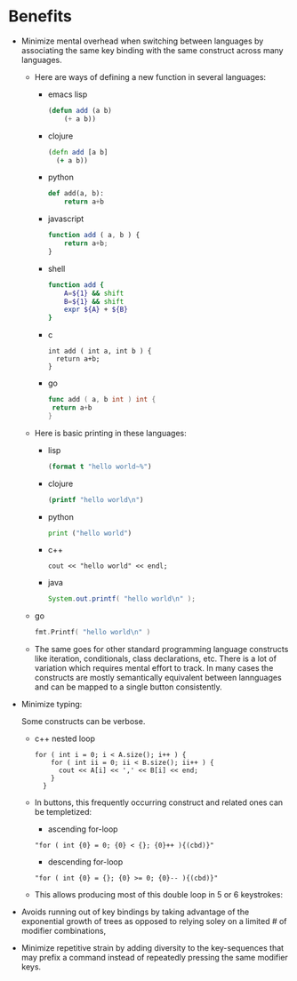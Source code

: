 * Benefits
 - Minimize mental overhead when switching between languages by
   associating the same key binding with the same construct across many languages.
   - Here are ways of defining a new function in several languages:
     - emacs lisp
       #+BEGIN_SRC lisp
       (defun add (a b)
           (+ a b))
       #+END_SRC
     - clojure
       #+BEGIN_SRC clojure
       (defn add [a b]
         (+ a b))
       #+END_SRC
     - python
       #+BEGIN_SRC python
       def add(a, b):
           return a+b
       #+END_SRC
     - javascript
       #+BEGIN_SRC js
       function add ( a, b ) {
           return a+b;
       }
       #+END_SRC

     - shell
       #+BEGIN_SRC sh
       function add {
           A=${1} && shift
           B=${1} && shift
           expr ${A} + ${B}
       }
       #+END_SRC
     - c
       #+BEGIN_SRC c++
       int add ( int a, int b ) {
         return a+b;
       }
       #+END_SRC
     - go
       #+BEGIN_SRC go
       func add ( a, b int ) int {
       	return a+b
       }
       #+END_SRC
   - Here is basic printing in these languages:
     - lisp
     #+BEGIN_SRC lisp
     (format t "hello world~%")
     #+END_SRC
     - clojure
     #+BEGIN_SRC clojure
     (printf "hello world\n")
     #+END_SRC
     - python
     #+BEGIN_SRC python
     print ("hello world")
     #+END_SRC
     - c++
     #+BEGIN_SRC c++
     cout << "hello world" << endl;
     #+END_SRC
     - java
     #+BEGIN_SRC java
     System.out.printf( "hello world\n" );
     #+END_SRC
   - go
     #+BEGIN_SRC go
     fmt.Printf( "hello world\n" )
     #+END_SRC
   - The same goes for other standard programming language constructs like iteration,
     conditionals, class declarations, etc. There is a lot of variation which requires mental effort to track.
     In many cases the constructs are mostly semantically equivalent between lannguages and can be mapped to
     a single button consistently.
 - Minimize typing:

   Some constructs can be verbose.
   - c++ nested loop
     #+BEGIN_SRC c++
     for ( int i = 0; i < A.size(); i++ ) {
         for ( int ii = 0; ii < B.size(); ii++ ) {
           cout << A[i] << ',' << B[i] << end;
         }
       }
     #+END_SRC
   - In buttons, this frequently occurring construct and related ones can be templetized:
     - ascending for-loop
     : "for ( int {0} = 0; {0} < {}; {0}++ ){(cbd)}"
     - descending for-loop
     : "for ( int {0} = {}; {0} >= 0; {0}-- ){(cbd)}"
   - This allows producing most of this double loop in 5 or 6 keystrokes:

 - Avoids running out of key bindings by taking advantage of the exponential growth of trees as opposed to
   relying soley on a limited # of modifier combinations,

 - Minimize repetitive strain by adding diversity to the key-sequences that may
   prefix a command instead of repeatedly pressing the same modifier keys.

# Local Variables:
# org-treat-as-readme-p: t
# End:
